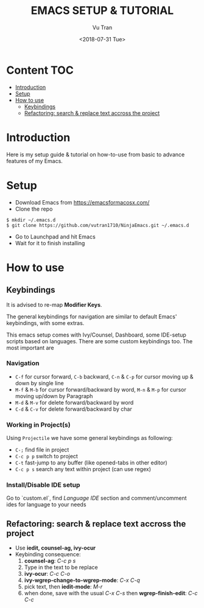 #+OPTIONS: ^:nil
#+TITLE: EMACS SETUP & TUTORIAL
#+DATE: <2018-07-31 Tue>
#+AUTHOR: Vu Tran
#+EMAIL: me@vutr.io`

* Content                                                               :TOC:
- [[#introduction][Introduction]]
- [[#setup][Setup]]
- [[#how-to-use][How to use]]
  - [[#keybindings][Keybindings]]
  - [[#refactoring-search--replace-text-accross-the-project][Refactoring: search & replace text accross the project]]

* Introduction
#+ATTR_HTML: :style margin-left: auto; margin-right: auto; :width 500
[[./graphics/explain/screenshot.png]]

Here is my setup guide & tutorial on how-to-use from basic to advance features of my Emacs.

* Setup
- Download Emacs from https://emacsformacosx.com/
- Clone the repo
#+begin_src shell
$ mkdir ~/.emacs.d
$ git clone https://github.com/vutran1710/NinjaEmacs.git ~/.emacs.d
#+end_src
- Go to Launchpad and hit Emacs
- Wait for it to finish installing

* How to use
** Keybindings
It is advised to re-map *Modifier Keys*.
#+ATTR_HTML: :style margin-left: auto; margin-right: auto; :width 500
[[./graphics/explain/modifier-keys.png]]

The general keybindings for navigation are similar to default Emacs' keybindings,
with some extras.

This emacs setup comes with Ivy/Counsel, Dashboard, some IDE-setup scripts based on languages. There are some
custom keybindings too. The most important are

*** Navigation
- ~C-f~ for cursor forward, ~C-b~ backward, ~C-n~ & ~C-p~ for cursor moving up & down by single line
- ~M-f~ & ~M-b~ for cursor forward/backward by word, ~M-n~ & ~M-p~ for cursor moving up/down by Paragraph
- ~M-d~ & ~M-v~ for delete forward/backward by word
- ~C-d~ & ~C-v~ for delete forward/backward by char

*** Working in Project(s)
Using ~Projectile~ we have some general keybindings as following:
- ~C-;~ find file in project
- ~C-c p p~ switch to project
- ~C-t~ fast-jump to any buffer (like opened-tabs in other editor)
- ~C-c p s~ search any text within project (can use regex)

*** Install/Disable IDE setup
Go to `custom.el`, find /Language IDE/ section and comment/uncomment ides for language to your needs

** Refactoring: search & replace text accross the project
- Use *iedit, counsel-ag, ivy-ocur*
- Keybinding consequence:
  1. *counsel-ag*: /C-c p s/
  2. Type in the text to be replace
  3. *ivy-ocur*: /C-c C-o/
  4. *ivy-wgrep-change-to-wgrep-mode*: /C-x C-q/
  5. pick text, then *iedit-mode*: /M-r/
  6. when done, save with the usual /C-x C-s/ then *wgrep-finish-edit*: /C-c C-c/
